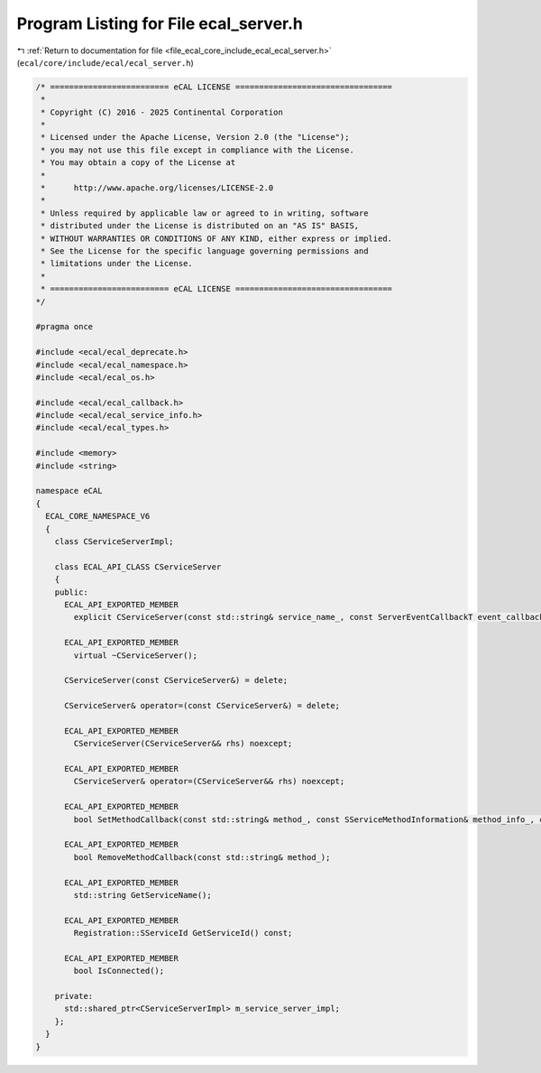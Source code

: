 
.. _program_listing_file_ecal_core_include_ecal_ecal_server.h:

Program Listing for File ecal_server.h
======================================

|exhale_lsh| :ref:`Return to documentation for file <file_ecal_core_include_ecal_ecal_server.h>` (``ecal/core/include/ecal/ecal_server.h``)

.. |exhale_lsh| unicode:: U+021B0 .. UPWARDS ARROW WITH TIP LEFTWARDS

.. code-block:: cpp

   /* ========================= eCAL LICENSE =================================
    *
    * Copyright (C) 2016 - 2025 Continental Corporation
    *
    * Licensed under the Apache License, Version 2.0 (the "License");
    * you may not use this file except in compliance with the License.
    * You may obtain a copy of the License at
    * 
    *      http://www.apache.org/licenses/LICENSE-2.0
    * 
    * Unless required by applicable law or agreed to in writing, software
    * distributed under the License is distributed on an "AS IS" BASIS,
    * WITHOUT WARRANTIES OR CONDITIONS OF ANY KIND, either express or implied.
    * See the License for the specific language governing permissions and
    * limitations under the License.
    *
    * ========================= eCAL LICENSE =================================
   */
   
   #pragma once
   
   #include <ecal/ecal_deprecate.h>
   #include <ecal/ecal_namespace.h>
   #include <ecal/ecal_os.h>
   
   #include <ecal/ecal_callback.h>
   #include <ecal/ecal_service_info.h>
   #include <ecal/ecal_types.h>
   
   #include <memory>
   #include <string>
   
   namespace eCAL
   {
     ECAL_CORE_NAMESPACE_V6
     {
       class CServiceServerImpl;
   
       class ECAL_API_CLASS CServiceServer
       {
       public:
         ECAL_API_EXPORTED_MEMBER
           explicit CServiceServer(const std::string& service_name_, const ServerEventCallbackT event_callback_ = ServerEventCallbackT());
   
         ECAL_API_EXPORTED_MEMBER
           virtual ~CServiceServer();
   
         CServiceServer(const CServiceServer&) = delete;
   
         CServiceServer& operator=(const CServiceServer&) = delete;
   
         ECAL_API_EXPORTED_MEMBER
           CServiceServer(CServiceServer&& rhs) noexcept;
   
         ECAL_API_EXPORTED_MEMBER
           CServiceServer& operator=(CServiceServer&& rhs) noexcept;
   
         ECAL_API_EXPORTED_MEMBER
           bool SetMethodCallback(const std::string& method_, const SServiceMethodInformation& method_info_, const MethodInfoCallbackT& callback_);
   
         ECAL_API_EXPORTED_MEMBER
           bool RemoveMethodCallback(const std::string& method_);
   
         ECAL_API_EXPORTED_MEMBER
           std::string GetServiceName();
   
         ECAL_API_EXPORTED_MEMBER
           Registration::SServiceId GetServiceId() const;
   
         ECAL_API_EXPORTED_MEMBER
           bool IsConnected();
   
       private:
         std::shared_ptr<CServiceServerImpl> m_service_server_impl;
       };
     }
   } 
